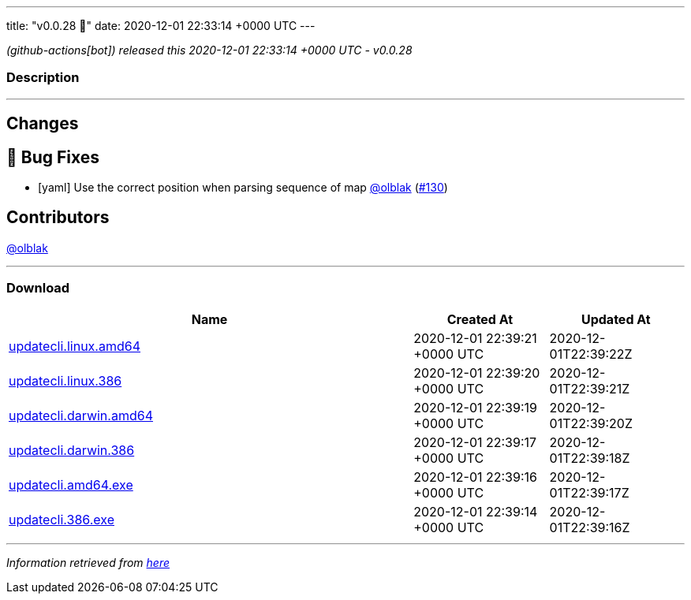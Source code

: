 ---
title: "v0.0.28 🌈"
date: 2020-12-01 22:33:14 +0000 UTC
---

// Disclaimer: this file is generated, do not edit it manually.


__ (github-actions[bot]) released this 2020-12-01 22:33:14 +0000 UTC - v0.0.28__


=== Description

---

++++

<h2>Changes</h2>
<h2>🐛 Bug Fixes</h2>
<ul>
<li>[yaml] Use the correct position when parsing sequence of map <a class="user-mention notranslate" data-hovercard-type="user" data-hovercard-url="/users/olblak/hovercard" data-octo-click="hovercard-link-click" data-octo-dimensions="link_type:self" href="https://github.com/olblak">@olblak</a> (<a class="issue-link js-issue-link" data-error-text="Failed to load title" data-id="754769426" data-permission-text="Title is private" data-url="https://github.com/updatecli/updatecli/issues/130" data-hovercard-type="pull_request" data-hovercard-url="/updatecli/updatecli/pull/130/hovercard" href="https://github.com/updatecli/updatecli/pull/130">#130</a>)</li>
</ul>
<h2>Contributors</h2>
<p><a class="user-mention notranslate" data-hovercard-type="user" data-hovercard-url="/users/olblak/hovercard" data-octo-click="hovercard-link-click" data-octo-dimensions="link_type:self" href="https://github.com/olblak">@olblak</a></p>

++++

---



=== Download

[cols="3,1,1" options="header" frame="all" grid="rows"]
|===
| Name | Created At | Updated At

| link:https://github.com/updatecli/updatecli/releases/download/v0.0.28/updatecli.linux.amd64[updatecli.linux.amd64] | 2020-12-01 22:39:21 +0000 UTC | 2020-12-01T22:39:22Z

| link:https://github.com/updatecli/updatecli/releases/download/v0.0.28/updatecli.linux.386[updatecli.linux.386] | 2020-12-01 22:39:20 +0000 UTC | 2020-12-01T22:39:21Z

| link:https://github.com/updatecli/updatecli/releases/download/v0.0.28/updatecli.darwin.amd64[updatecli.darwin.amd64] | 2020-12-01 22:39:19 +0000 UTC | 2020-12-01T22:39:20Z

| link:https://github.com/updatecli/updatecli/releases/download/v0.0.28/updatecli.darwin.386[updatecli.darwin.386] | 2020-12-01 22:39:17 +0000 UTC | 2020-12-01T22:39:18Z

| link:https://github.com/updatecli/updatecli/releases/download/v0.0.28/updatecli.amd64.exe[updatecli.amd64.exe] | 2020-12-01 22:39:16 +0000 UTC | 2020-12-01T22:39:17Z

| link:https://github.com/updatecli/updatecli/releases/download/v0.0.28/updatecli.386.exe[updatecli.386.exe] | 2020-12-01 22:39:14 +0000 UTC | 2020-12-01T22:39:16Z

|===


---

__Information retrieved from link:https://github.com/updatecli/updatecli/releases/tag/v0.0.28[here]__

